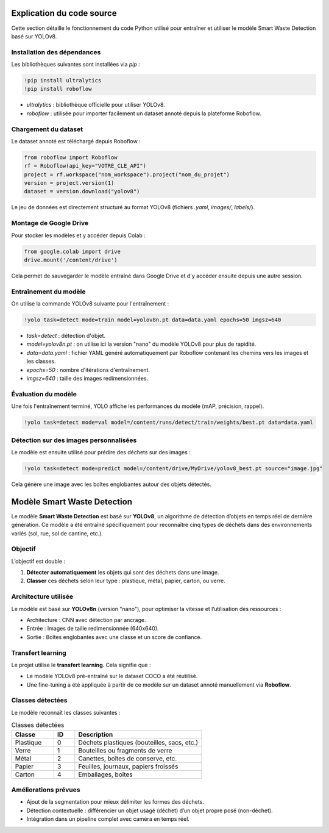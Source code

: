 
Explication du code source
==========================

Cette section détaille le fonctionnement du code Python utilisé pour entraîner et utiliser le modèle Smart Waste Detection basé sur YOLOv8.

Installation des dépendances
----------------------------

Les bibliothèques suivantes sont installées via `pip` :

.. code-block:: python

   !pip install ultralytics
   !pip install roboflow

- `ultralytics` : bibliothèque officielle pour utiliser YOLOv8.
- `roboflow` : utilisée pour importer facilement un dataset annoté depuis la plateforme Roboflow.

Chargement du dataset
---------------------

Le dataset annoté est téléchargé depuis Roboflow :

.. code-block:: python

   from roboflow import Roboflow
   rf = Roboflow(api_key="VOTRE_CLE_API")
   project = rf.workspace("nom_workspace").project("nom_du_projet")
   version = project.version(1)
   dataset = version.download("yolov8")

Le jeu de données est directement structuré au format YOLOv8 (fichiers `.yaml`, `images/`, `labels/`).

Montage de Google Drive
------------------------

Pour stocker les modèles et y accéder depuis Colab :

.. code-block:: python

   from google.colab import drive
   drive.mount('/content/drive')

Cela permet de sauvegarder le modèle entraîné dans Google Drive et d'y accéder ensuite depuis une autre session.

Entraînement du modèle
----------------------

On utilise la commande YOLOv8 suivante pour l'entraînement :

.. code-block:: python

   !yolo task=detect mode=train model=yolov8n.pt data=data.yaml epochs=50 imgsz=640

- `task=detect` : détection d'objet.
- `model=yolov8n.pt` : on utilise ici la version "nano" du modèle YOLOv8 pour plus de rapidité.
- `data=data.yaml` : fichier YAML généré automatiquement par Roboflow contenant les chemins vers les images et les classes.
- `epochs=50` : nombre d'itérations d'entraînement.
- `imgsz=640` : taille des images redimensionnées.

Évaluation du modèle
--------------------

Une fois l'entraînement terminé, YOLO affiche les performances du modèle (mAP, précision, rappel).

.. code-block:: python

   !yolo task=detect mode=val model=/content/runs/detect/train/weights/best.pt data=data.yaml

Détection sur des images personnalisées
---------------------------------------

Le modèle est ensuite utilisé pour prédire des déchets sur des images :

.. code-block:: python

   !yolo task=detect mode=predict model=/content/drive/MyDrive/yolov8_best.pt source="image.jpg"

Cela génère une image avec les boîtes englobantes autour des objets détectés.



Modèle Smart Waste Detection
============================

Le modèle **Smart Waste Detection** est basé sur **YOLOv8**, un algorithme de détection d’objets en temps réel de dernière génération. Ce modèle a été entraîné spécifiquement pour reconnaître cinq types de déchets dans des environnements variés (sol, rue, sol de cantine, etc.).

Objectif
--------

L’objectif est double :

1. **Détecter automatiquement** les objets qui sont des déchets dans une image.
2. **Classer** ces déchets selon leur type : plastique, métal, papier, carton, ou verre.

Architecture utilisée
---------------------

Le modèle est basé sur **YOLOv8n** (version "nano"), pour optimiser la vitesse et l’utilisation des ressources :

- Architecture : CNN avec détection par ancrage.
- Entrée : Images de taille redimensionnée (640x640).
- Sortie : Boîtes englobantes avec une classe et un score de confiance.

Transfert learning
------------------

Le projet utilise le **transfert learning**. Cela signifie que :

- Le modèle YOLOv8 pré-entraîné sur le dataset COCO a été réutilisé.
- Une fine-tuning a été appliquée à partir de ce modèle sur un dataset annoté manuellement via **Roboflow**.

Classes détectées
-----------------

Le modèle reconnaît les classes suivantes :

.. csv-table:: Classes détectées
   :header: "Classe", "ID", "Description"
   :widths: 20, 10, 60

   "Plastique", 0, "Déchets plastiques (bouteilles, sacs, etc.)"
   "Verre", 1, "Bouteilles ou fragments de verre"
   "Métal", 2, "Canettes, boîtes de conserve, etc."
   "Papier", 3, "Feuilles, journaux, papiers froissés"
   "Carton", 4, "Emballages, boîtes"

Améliorations prévues
---------------------

- Ajout de la segmentation pour mieux délimiter les formes des déchets.
- Détection contextuelle : différencier un objet usagé (déchet) d’un objet propre posé (non-déchet).
- Intégration dans un pipeline complet avec caméra en temps réel.

